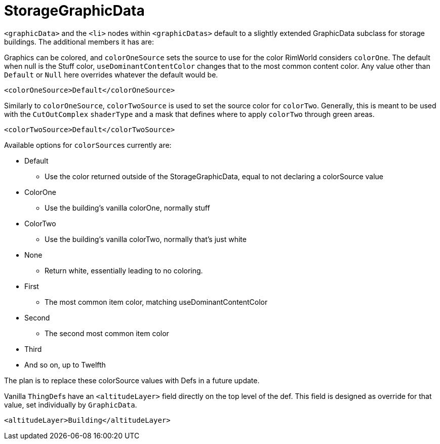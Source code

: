 = StorageGraphicData

`+<graphicData>+` and the `+<li>+` nodes within `+<graphicDatas>+` default to a slightly extended GraphicData subclass
for storage buildings. The additional members it has are:

Graphics can be colored, and `colorOneSource` sets the source to use for the color RimWorld considers `colorOne`. The
default when null is the Stuff color, `useDominantContentColor` changes that to the most common content color. Any value
other than `Default` or `Null` here overrides whatever the default would be.
[source,xml]
----
<colorOneSource>Default</colorOneSource>
----

Similarly to `colorOneSource`, `colorTwoSource` is used to set the source color for `colorTwo`. Generally, this is meant
to be used with the `CutOutComplex` `shaderType` and a mask that defines where to apply `colorTwo` through green areas.
[source,xml]
----
<colorTwoSource>Default</colorTwoSource>
----

Available options for ``colorSource``s currently are:

* Default
** Use the color returned outside of the StorageGraphicData, equal to not declaring a colorSource value
* ColorOne
** Use the building's vanilla colorOne, normally stuff
* ColorTwo
** Use the building's vanilla colorTwo, normally that's just white
* None
** Return white, essentially leading to no coloring.
* First
** The most common item color, matching useDominantContentColor
* Second
** The second most common item color
* Third
* And so on, up to Twelfth

The plan is to replace these colorSource values with Defs in a future update.

Vanilla ``ThingDef``s have an `+<altitudeLayer>+` field directly on the top level of the def. This field is designed as
override for that value, set individually by `GraphicData`.
[source,xml]
----
<altitudeLayer>Building</altitudeLayer>
----